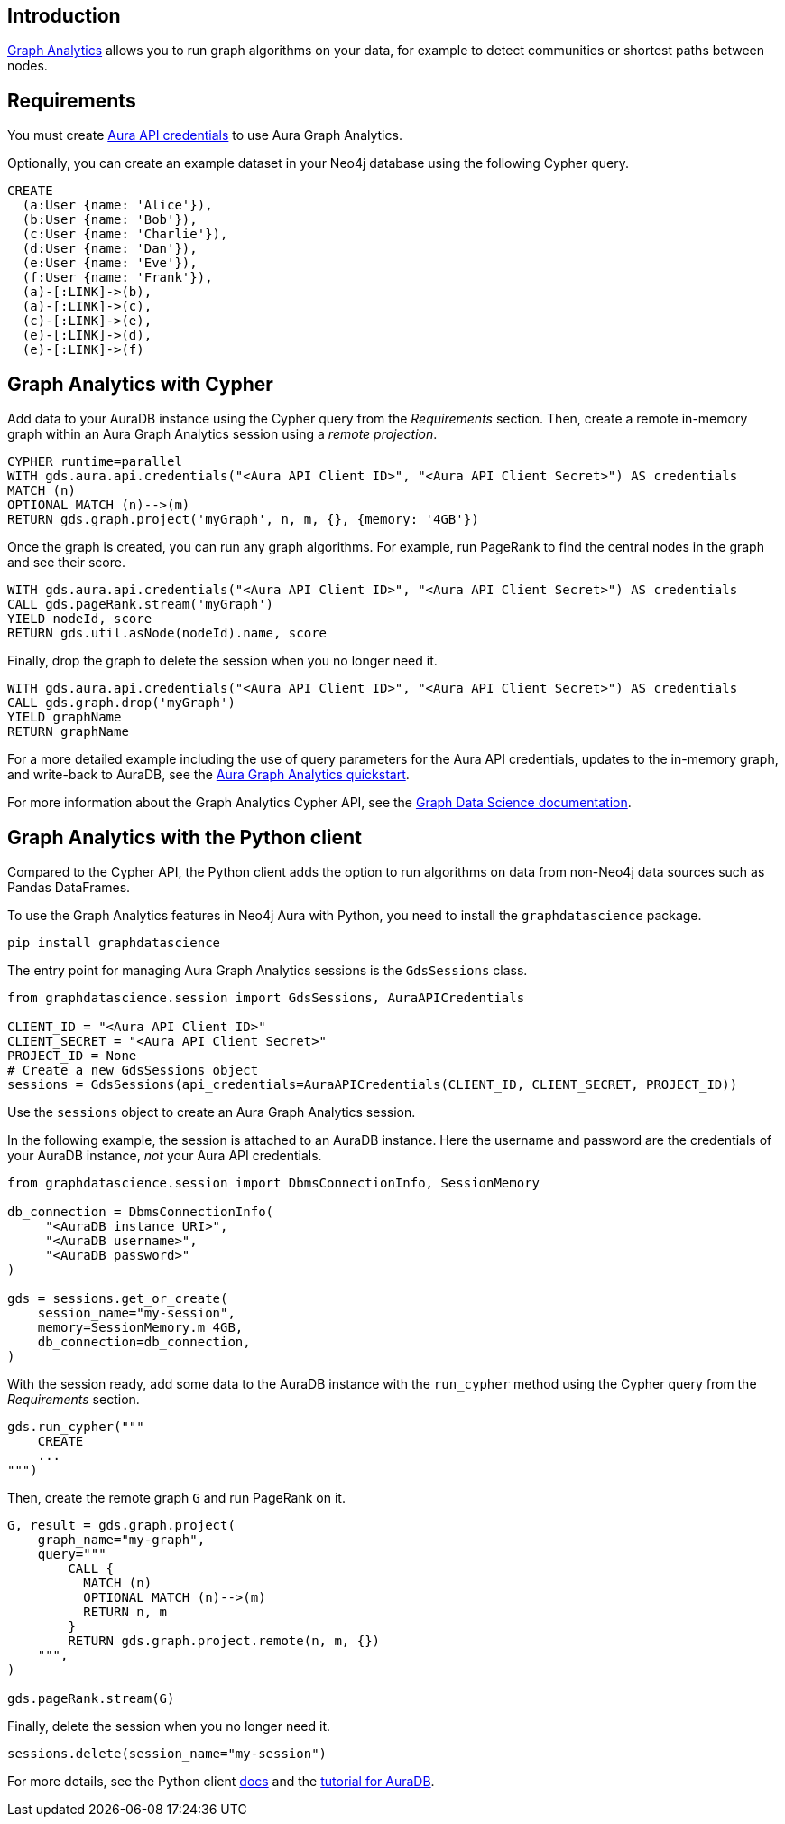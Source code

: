 == Introduction

link:https://neo4j.com/docs/aura/graph-analytics[Graph Analytics^] allows you to run graph algorithms on your data, for example to detect communities or shortest paths between nodes.

== Requirements

You must create link:https://neo4j.com/docs/aura/api/authentication/[Aura API credentials] to use Aura Graph Analytics.

Optionally, you can create an example dataset in your Neo4j database using the following Cypher query.

[source, cypher, copy=true]
----
CREATE
  (a:User {name: 'Alice'}),
  (b:User {name: 'Bob'}),
  (c:User {name: 'Charlie'}),
  (d:User {name: 'Dan'}),
  (e:User {name: 'Eve'}),
  (f:User {name: 'Frank'}),
  (a)-[:LINK]->(b),
  (a)-[:LINK]->(c),
  (c)-[:LINK]->(e),
  (e)-[:LINK]->(d),
  (e)-[:LINK]->(f)
----

== Graph Analytics with Cypher

Add data to your AuraDB instance using the Cypher query from the _Requirements_ section.
Then, create a remote in-memory graph within an Aura Graph Analytics session using a _remote projection_.

[source, cypher, copy=true]
----
CYPHER runtime=parallel
WITH gds.aura.api.credentials("<Aura API Client ID>", "<Aura API Client Secret>") AS credentials
MATCH (n)
OPTIONAL MATCH (n)-->(m)
RETURN gds.graph.project('myGraph', n, m, {}, {memory: '4GB'})
----

Once the graph is created, you can run any graph algorithms.
For example, run PageRank to find the central nodes in the graph and see their score.

[source, cypher, copy=true]
----
WITH gds.aura.api.credentials("<Aura API Client ID>", "<Aura API Client Secret>") AS credentials
CALL gds.pageRank.stream('myGraph')
YIELD nodeId, score
RETURN gds.util.asNode(nodeId).name, score
----

Finally, drop the graph to delete the session when you no longer need it.

[source, cypher, copy=true]
----
WITH gds.aura.api.credentials("<Aura API Client ID>", "<Aura API Client Secret>") AS credentials
CALL gds.graph.drop('myGraph')
YIELD graphName
RETURN graphName
----

For a more detailed example including the use of query parameters for the Aura API credentials, updates to the in-memory graph, and write-back to AuraDB, see the link:https://neo4j.com/docs/graph-data-science/current/aura-graph-analytics/quickstart/[Aura Graph Analytics quickstart].

For more information about the Graph Analytics Cypher API, see the link:https://neo4j.com/docs/graph-data-science/current/aura-graph-analytics/cypher[Graph Data Science documentation].

== Graph Analytics with the Python client

Compared to the Cypher API, the Python client adds the option to run algorithms on data from non-Neo4j data sources such as Pandas DataFrames.

To use the Graph Analytics features in Neo4j Aura with Python, you need to install the `graphdatascience` package.

[source, bash, copy=true]
----
pip install graphdatascience
----

The entry point for managing Aura Graph Analytics sessions is the `GdsSessions` class.

[source, python, copy=true]
----
from graphdatascience.session import GdsSessions, AuraAPICredentials

CLIENT_ID = "<Aura API Client ID>"
CLIENT_SECRET = "<Aura API Client Secret>"
PROJECT_ID = None
# Create a new GdsSessions object
sessions = GdsSessions(api_credentials=AuraAPICredentials(CLIENT_ID, CLIENT_SECRET, PROJECT_ID))
----

Use the `sessions` object to create an Aura Graph Analytics session.

In the following example, the session is attached to an AuraDB instance.
Here the username and password are the credentials of your AuraDB instance, _not_ your Aura API credentials.

[source, python, copy=true]
----
from graphdatascience.session import DbmsConnectionInfo, SessionMemory

db_connection = DbmsConnectionInfo(
     "<AuraDB instance URI>",
     "<AuraDB username>",
     "<AuraDB password>"
)

gds = sessions.get_or_create(
    session_name="my-session",
    memory=SessionMemory.m_4GB,
    db_connection=db_connection,
)
----

With the session ready, add some data to the AuraDB instance with the `run_cypher` method using the Cypher query from the _Requirements_ section.

[source, python, copy=true]
----
gds.run_cypher("""
    CREATE
    ...
""")
----

Then, create the remote graph `G` and run PageRank on it.

[source, python, copy=true]
----
G, result = gds.graph.project(
    graph_name="my-graph",
    query="""
        CALL {
          MATCH (n)
          OPTIONAL MATCH (n)-->(m)
          RETURN n, m
        }
        RETURN gds.graph.project.remote(n, m, {})
    """,
)

gds.pageRank.stream(G)
----

Finally, delete the session when you no longer need it.

[source, python, copy=true]
----
sessions.delete(session_name="my-session")
----

For more details, see the Python client link:https://neo4j.com/docs/graph-data-science-client/current/graph-analytics-serverless/[docs] and the link:https://neo4j.com/docs/graph-data-science-client/current/tutorials/graph-analytics-serverless/[tutorial for AuraDB].